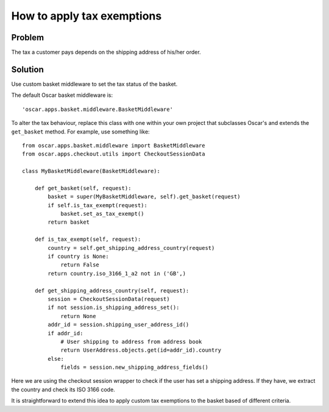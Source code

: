 ===========================
How to apply tax exemptions
===========================

Problem
=======
The tax a customer pays depends on the shipping address of his/her
order.  

Solution
========
Use custom basket middleware to set the tax status of the basket.

The default Oscar basket middleware is::

    'oscar.apps.basket.middleware.BasketMiddleware'

To alter the tax behaviour, replace this class with one within your own project
that subclasses Oscar's and extends the ``get_basket`` method.  For example, use
something like::

    from oscar.apps.basket.middleware import BasketMiddleware
    from oscar.apps.checkout.utils import CheckoutSessionData

    class MyBasketMiddleware(BasketMiddleware):
        
        def get_basket(self, request):
            basket = super(MyBasketMiddleware, self).get_basket(request)
            if self.is_tax_exempt(request):
                basket.set_as_tax_exempt()
            return basket

        def is_tax_exempt(self, request):
            country = self.get_shipping_address_country(request)
            if country is None:
                return False
            return country.iso_3166_1_a2 not in ('GB',)

        def get_shipping_address_country(self, request):
            session = CheckoutSessionData(request)
            if not session.is_shipping_address_set():
                return None
            addr_id = session.shipping_user_address_id()
            if addr_id:
                # User shipping to address from address book
                return UserAddress.objects.get(id=addr_id).country
            else:
                fields = session.new_shipping_address_fields()
        
Here we are using the checkout session wrapper to check if the user has set a
shipping address.  If they have, we extract the country and check its ISO
3166 code.

It is straightforward to extend this idea to apply custom tax exemptions to the
basket based of different criteria.